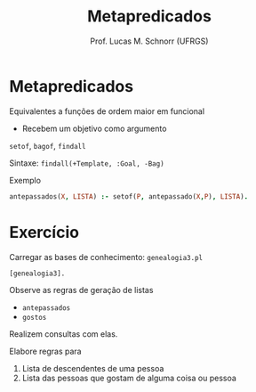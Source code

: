 # -*- coding: utf-8 -*-
# -*- mode: org -*-
#+startup: beamer overview indent
#+LANGUAGE: pt-br
#+TAGS: noexport(n)
#+EXPORT_EXCLUDE_TAGS: noexport
#+EXPORT_SELECT_TAGS: export

#+Title: Metapredicados
#+Author: Prof. Lucas M. Schnorr (UFRGS)
#+Date: \copyleft

#+LaTeX_CLASS: beamer
#+LaTeX_CLASS_OPTIONS: [xcolor=dvipsnames]
#+OPTIONS:   H:1 num:t toc:nil \n:nil @:t ::t |:t ^:t -:t f:t *:t <:t
#+LATEX_HEADER: \input{../org-babel.tex}


* Metapredicados

Equivalentes a funções de ordem maior em funcional
- Recebem um objetivo como argumento

#+BEGIN_CENTER
=setof=, =bagof=, =findall=

Sintaxe: =findall(+Template, :Goal, -Bag)=
#+END_CENTER

#+latex: \vfill

Exemplo

#+begin_src PROLOG
antepassados(X, LISTA) :- setof(P, antepassado(X,P), LISTA).
#+end_src

* Exercício

Carregar as bases de conhecimento: =genealogia3.pl=

#+begin_src shell :results output
[genealogia3].
#+end_src

Observe as regras de geração de listas
- =antepassados= 
- =gostos=

Realizem consultas com elas.

#+latex: \vfill

Elabore regras para
1. Lista de descendentes de uma pessoa
2. Lista das pessoas que gostam de alguma coisa ou pessoa
